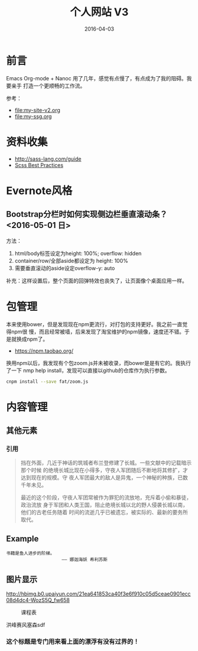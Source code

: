 #+TITLE: 个人网站 V3
#+DATE: 2016-04-03

* 前言
Emacs Org-mode + Nanoc 用了几年，感觉有点慢了，有点成为了我的阻碍。我要亲手
打造一个更顺畅的工作流。

参考：
- [[file:my-site-v2.org]]
- [[file:my-ssg.org]]
  
* 资料收集
- http://sass-lang.com/guide
- [[http://compass-style.org/help/tutorials/best_practices/][Scss Best Practices]]

* Evernote风格
** Bootstrap分栏时如何实现侧边栏垂直滚动条？ <2016-05-01 日>
方法：
1. html/body标签设定为height: 100%; overflow: hidden
2. container/row/全部aside都设定为 height: 100%
3. 需要垂直滚动的aside设定overflow-y: auto
   
补充：这样设置后，整个页面的回弹特效也丧失了，让页面像个桌面应用一样。
* 包管理
本来使用bower，但是发现现在npm更流行，对打包的支持更好。我之前一直觉得npm很
慢，而且经常被墙，后来发现了淘宝维护的npm镜像，速度还不错。于是就换成npm了。
- https://npm.taobao.org/
  
换用npm以后，我发现有个包zoom.js并未被收录，而bower是是有它的。我执行了一下
nmp help install，发现可以直接以github的仓库作为执行参数。
#+BEGIN_SRC sh
cnpm install --save fat/zoom.js
#+END_SRC

* 内容管理

** 其他元素
*** 引用
#+BEGIN_QUOTE
挡在外面，几近于神话的筑城者布兰登修建了长城。一些文献中的记载暗示那个时候
的绝境长城比现在小得多，守夜人军团随后不断地将其修扩，才达到现在的规模。守
夜人军团最大的敌人是异鬼，一个神秘的种族，已数千年未见。


最近的这个阶段，守夜人军团常被作为罪犯的流放地，充斥着小偷和暴徒，政治流放
身于军团和人类王国，阻止绝境长城以北的野人侵袭长城以南，他们的古老任务随着
时间的流逝几乎已被遗忘，被实际的、最新的要务所取代。
#+END_QUOTE

** Example
#+BEGIN_EXAMPLE
书籍是鱼人进步的阶梯。
                     —— 娜迦海妖 希利苏斯
#+END_EXAMPLE
  

** 图片显示

#+CAPTION: hehehe
[[http://hbimg.b0.upaiyun.com/21ea641853ca40f3e6f910c05d5ceae0901ecc08d4dc4-WozS5Q_fw658]]


#+ATTR_HTML: style="width: 320px"
#+CAPTION: 课程表
[[http://elvestar.u.qiniudn.com/xidian-xing-huo-bei_20150409214902.png]]

#+CAPTION: 曲线图
#+ATTR_HTML: style="width: 480px; float: left"
[[./imgs/my-site-v3_20160806160116.png]]

洪峰赛风塞森sdf

*** 这个标题是专门用来看上面的漂浮有没有过界的！


